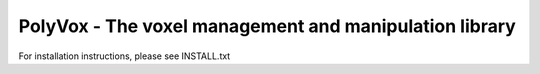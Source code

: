 PolyVox - The voxel management and manipulation library
=======================================================

For installation instructions, please see INSTALL.txt
